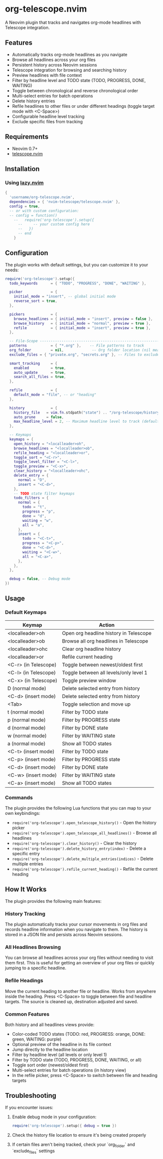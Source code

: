 * org-telescope.nvim

A Neovim plugin that tracks and navigates org-mode headlines with Telescope integration.

** Features

- Automatically tracks org-mode headlines as you navigate
- Browse all headlines across your org files
- Persistent history across Neovim sessions
- Telescope integration for browsing and searching history
- Preview headlines with file context
- Filter by headline level and TODO state (TODO, PROGRESS, DONE, WAITING)
- Toggle between chronological and reverse chronological order
- Multi-select entries for batch operations
- Delete history entries
- Refile headlines to other files or under different headings (toggle target mode with <C-Space>)
- Configurable headline level tracking
- Exclude specific files from tracking

** Requirements

- Neovim 0.7+
- [[https://github.com/nvim-telescope/telescope.nvim][telescope.nvim]]

** Installation

*** Using [[https://github.com/folke/lazy.nvim][lazy.nvim]]

#+begin_src lua
{
  'username/org-telescope.nvim',
  dependencies = { 'nvim-telescope/telescope.nvim' },
  config = true,
  -- or with custom configuration:
  -- config = function()
    --   require('org-telescope').setup({
      --     -- your custom config here
      --   })
      -- end
    }
#+end_src

** Configuration

The plugin works with default settings, but you can customize it to your needs:

#+begin_src lua
require('org-telescope').setup({
  todo_keywords      = { "TODO", "PROGRESS", "DONE", "WAITING" },

  picker             = {
    initial_mode = "insert", -- global initial mode
    reverse_sort = true,
  },

  pickers            = {
    browse_headlines = { initial_mode = "insert", preview = false },
    browse_history   = { initial_mode = "normal", preview = true },
    refile           = { initial_mode = "insert", preview = true },
  },

  -- File-Scope ---------------------------------------------------------
  patterns           = { "*.org" },    -- File patterns to track
  org_folder         = nil,             -- Org folder location (nil means track all *.org files)
  exclude_files = { "private.org", "secrets.org" }, -- Files to exclude from tracking (can be full paths or filenames)

  smart_tracking     = {
    enabled          = true,
    auto_update      = true,
    search_all_files = true,
  },

  refile             = {
    default_mode = "file", -- or "heading"
  },

  history            = {
    history_file   = vim.fn.stdpath("state") .. "/org-telescope/history.json",
    auto_prune     = false,
    max_headline_level = 2, -- Maximum headline level to track (default: 2)
  },

  -- Keymaps
  keymaps = {
    open_history = "<localleader>oh",
    browse_headlines = "<localleader>ob",
    refile_heading = "<localleader>or",
    toggle_sort = "<C-r>",
    toggle_level_filter = "<C-l>",
    toggle_preview = "<C-x>",
    clear_history = "<localleader>ohc",
    delete_entry = {
      normal = "D",
      insert = "<C-d>",
    },
    -- TODO state filter keymaps
    todo_filters = {
      normal = {
        todo = "t",
        progress = "p",
        done = "d",
        waiting = "w",
        all = "a",
      },
      insert = {
        todo = "<C-t>",
        progress = "<C-p>",
        done = "<C-d>",
        waiting = "<C-w>",
        all = "<C-a>",
      },
    },
  },

  debug = false, -- Debug mode
})
#+end_src

** Usage

*** Default Keymaps

| Keymap                | Action                                      |
|-----------------------+---------------------------------------------|
| <localleader>oh       | Open org headline history in Telescope      |
| <localleader>ob       | Browse all org headlines in Telescope       |
| <localleader>ohc      | Clear org headline history                  |
| <localleader>or       | Refile current heading                      |
| <C-r> (in Telescope)  | Toggle between newest/oldest first          |
| <C-l> (in Telescope)  | Toggle between all levels/only level 1      |
| <C-x> (in Telescope)  | Toggle preview window                       |
| D (normal mode)       | Delete selected entry from history          |
| <C-d> (insert mode)   | Delete selected entry from history          |
| <Tab>                 | Toggle selection and move up                |
| t (normal mode)       | Filter by TODO state                        |
| p (normal mode)       | Filter by PROGRESS state                    |
| d (normal mode)       | Filter by DONE state                        |
| w (normal mode)       | Filter by WAITING state                     |
| a (normal mode)       | Show all TODO states                        |
| <C-t> (insert mode)   | Filter by TODO state                        |
| <C-p> (insert mode)   | Filter by PROGRESS state                    |
| <C-d> (insert mode)   | Filter by DONE state                        |
| <C-w> (insert mode)   | Filter by WAITING state                     |
| <C-a> (insert mode)   | Show all TODO states                        |

*** Commands

The plugin provides the following Lua functions that you can map to your own keybindings:

- ~require('org-telescope').open_telescope_history()~ - Open the history picker
- ~require('org-telescope').open_telescope_all_headlines()~ - Browse all headlines
- ~require('org-telescope').clear_history()~ - Clear the history
- ~require('org-telescope').delete_history_entry(index)~ - Delete a specific entry
- ~require('org-telescope').delete_multiple_entries(indices)~ - Delete multiple entries
- ~require('org-telescope').refile_current_heading()~ - Refile the current heading

** How It Works

The plugin provides the following main features:

*** History Tracking
The plugin automatically tracks your cursor movements in org files and records headline information when you navigate to them. The history is stored in a JSON file and persists across Neovim sessions.

*** All Headlines Browsing
You can browse all headlines across your org files without needing to visit them first. This is useful for getting an overview of your org files or quickly jumping to a specific headline.

*** Refile Headings
Move the current heading to another file or headline.
Works from anywhere inside the heading.
Press <C-Space> to toggle between file and headline targets.
The source is cleaned up, destination adjusted and saved.

*** Common Features

Both history and all headlines views provide:

- Color-coded TODO states (TODO: red, PROGRESS: orange, DONE: green, WAITING: purple)
- Optional preview of the headline in its file context
- Jump directly to the headline location
- Filter by headline level (all levels or only level 1)
- Filter by TODO state (TODO, PROGRESS, DONE, WAITING, or all)
- Toggle sort order (newest/oldest first)
- Multi-select entries for batch operations (in history view)
- In the refile picker, press <C-Space> to switch between file and heading targets

** Troubleshooting

If you encounter issues:

1. Enable debug mode in your configuration:
   #+begin_src lua
   require('org-telescope').setup({ debug = true })
   #+end_src

2. Check the history file location to ensure it's being created properly

3. If certain files aren't being tracked, check your `org_folder` and `exclude_files` settings
